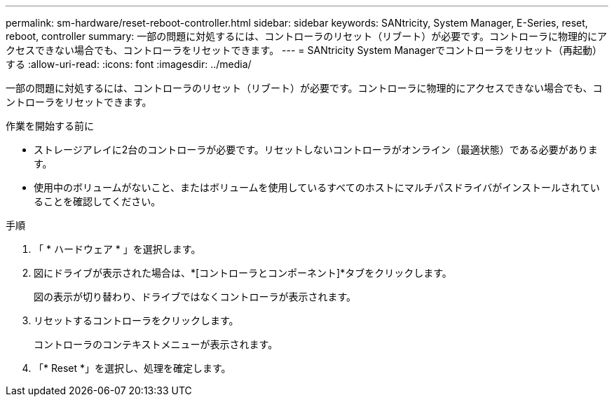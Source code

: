 ---
permalink: sm-hardware/reset-reboot-controller.html 
sidebar: sidebar 
keywords: SANtricity, System Manager, E-Series, reset, reboot, controller 
summary: 一部の問題に対処するには、コントローラのリセット（リブート）が必要です。コントローラに物理的にアクセスできない場合でも、コントローラをリセットできます。 
---
= SANtricity System Managerでコントローラをリセット（再起動）する
:allow-uri-read: 
:icons: font
:imagesdir: ../media/


[role="lead"]
一部の問題に対処するには、コントローラのリセット（リブート）が必要です。コントローラに物理的にアクセスできない場合でも、コントローラをリセットできます。

.作業を開始する前に
* ストレージアレイに2台のコントローラが必要です。リセットしないコントローラがオンライン（最適状態）である必要があります。
* 使用中のボリュームがないこと、またはボリュームを使用しているすべてのホストにマルチパスドライバがインストールされていることを確認してください。


.手順
. 「 * ハードウェア * 」を選択します。
. 図にドライブが表示された場合は、*[コントローラとコンポーネント]*タブをクリックします。
+
図の表示が切り替わり、ドライブではなくコントローラが表示されます。

. リセットするコントローラをクリックします。
+
コントローラのコンテキストメニューが表示されます。

. 「* Reset *」を選択し、処理を確定します。

